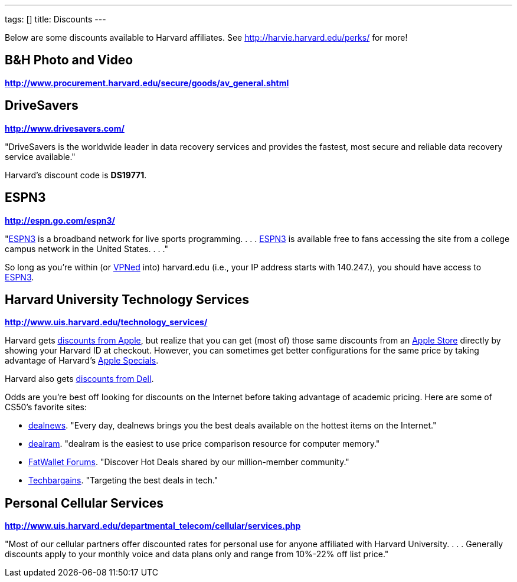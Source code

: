 ---
tags: []
title: Discounts
---

Below are some discounts available to Harvard affiliates. See
http://harvie.harvard.edu/perks/ for more!


== B&H Photo and Video

*http://www.procurement.harvard.edu/secure/goods/av_general.shtml*


== DriveSavers

*http://www.drivesavers.com/*

"DriveSavers is the worldwide leader in data recovery services and
provides the fastest, most secure and reliable data recovery service
available."

Harvard's discount code is *DS19771*.


== ESPN3

*http://espn.go.com/espn3/*

"http://espn.go.com/espn3/[ESPN3] is a broadband network for live sports
programming. . . . http://espn.go.com/espn3/[ESPN3] is available free to
fans accessing the site from a college campus network in the United
States. . . ."

So long as you're within (or https://vpn.fas.harvard.edu/[VPNed] into)
harvard.edu (i.e., your IP address starts with 140.247.), you should
have access to http://espn.go.com/espn3/[ESPN3].


== Harvard University Technology Services

*http://www.uis.harvard.edu/technology_services/*

Harvard gets https://cpocomputers.harvard.edu/[discounts from Apple],
but realize that you can get (most of) those same discounts from an
http://www.apple.com/retail/[Apple Store] directly by showing your
Harvard ID at checkout. However, you can sometimes get better
configurations for the same price by taking advantage of Harvard's
http://www.uis.harvard.edu/technology_services/specials/apple_specials.php[Apple
Specials].

Harvard also gets
https://store.datanetworks.com/?affiliate=280b38fa-27a9-4795-a794-8ee8af52ea32[discounts
from Dell].

Odds are you're best off looking for discounts on the Internet before
taking advantage of academic pricing. Here are some of CS50's favorite
sites:

* http://dealnews.com/[dealnews]. "Every day, dealnews brings you the
best deals available on the hottest items on the Internet."
* http://dealnews.com/memory/[dealram]. "dealram is the easiest to use
price comparison resource for computer memory."
* http://www.fatwallet.com/[FatWallet Forums]. "Discover Hot Deals
shared by our million-member community."
* http://www.techbargains.com/[Techbargains]. "Targeting the best deals
in tech."


== Personal Cellular Services

*http://www.uis.harvard.edu/departmental_telecom/cellular/services.php*

"Most of our cellular partners offer discounted rates for personal use
for anyone affiliated with Harvard University. . . . Generally discounts
apply to your monthly voice and data plans only and range from 10%-22%
off list price."
